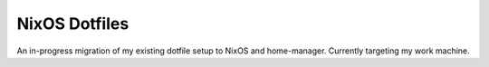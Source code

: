 NixOS Dotfiles
==============

An in-progress migration of my existing dotfile setup to NixOS and home-manager.
Currently targeting my work machine.
